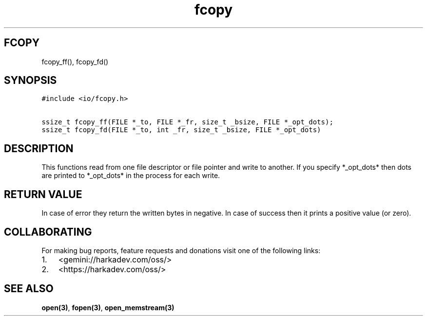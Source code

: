 .\" Automatically generated by Pandoc 2.1.1
.\"
.TH "fcopy" "3" "" "" ""
.hy
.SH FCOPY
.PP
fcopy_ff(), fcopy_fd()
.SH SYNOPSIS
.nf
\f[C]
#include\ <io/fcopy.h>

ssize_t\ fcopy_ff(FILE\ *_to,\ FILE\ *_fr,\ size_t\ _bsize,\ FILE\ *_opt_dots);
ssize_t\ fcopy_fd(FILE\ *_to,\ int\ _fr,\ size_t\ _bsize,\ FILE\ *_opt_dots)
\f[]
.fi
.SH DESCRIPTION
.PP
This functions read from one file descriptor or file pointer and write
to another.
If you specify *_opt_dots* then dots are printed to *_opt_dots* in the
process for each write.
.SH RETURN VALUE
.PP
In case of error they return the written bytes in negative.
In case of success then it prints a positive value (or zero).
.SH COLLABORATING
.PP
For making bug reports, feature requests and donations visit one of the
following links:
.IP "1." 3
<gemini://harkadev.com/oss/>
.IP "2." 3
<https://harkadev.com/oss/>
.SH SEE ALSO
.PP
\f[B]open(3)\f[], \f[B]fopen(3)\f[], \f[B]open_memstream(3)\f[]
